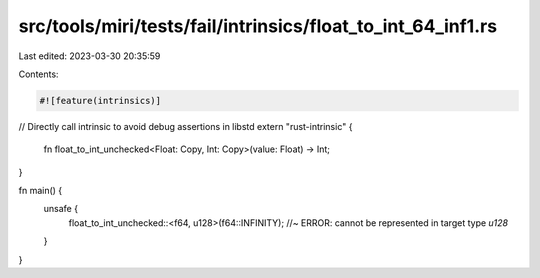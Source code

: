 src/tools/miri/tests/fail/intrinsics/float_to_int_64_inf1.rs
============================================================

Last edited: 2023-03-30 20:35:59

Contents:

.. code-block:: rs

    #![feature(intrinsics)]

// Directly call intrinsic to avoid debug assertions in libstd
extern "rust-intrinsic" {
    fn float_to_int_unchecked<Float: Copy, Int: Copy>(value: Float) -> Int;
}

fn main() {
    unsafe {
        float_to_int_unchecked::<f64, u128>(f64::INFINITY); //~ ERROR: cannot be represented in target type `u128`
    }
}


